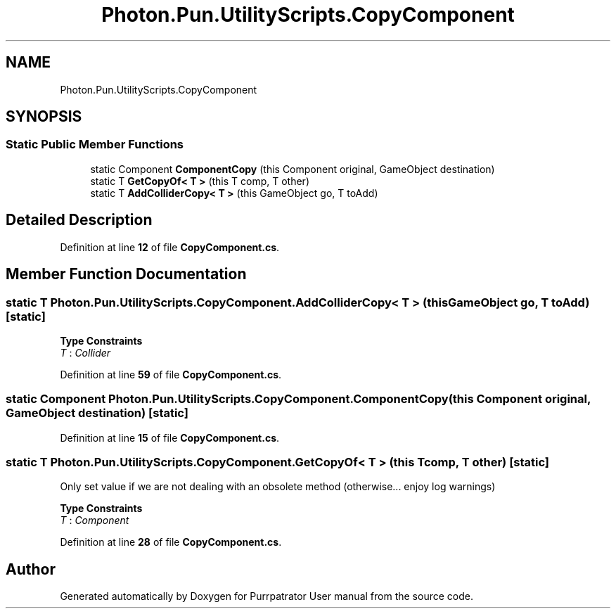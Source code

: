 .TH "Photon.Pun.UtilityScripts.CopyComponent" 3 "Mon Apr 18 2022" "Purrpatrator User manual" \" -*- nroff -*-
.ad l
.nh
.SH NAME
Photon.Pun.UtilityScripts.CopyComponent
.SH SYNOPSIS
.br
.PP
.SS "Static Public Member Functions"

.in +1c
.ti -1c
.RI "static Component \fBComponentCopy\fP (this Component original, GameObject destination)"
.br
.ti -1c
.RI "static T \fBGetCopyOf< T >\fP (this T comp, T other)"
.br
.ti -1c
.RI "static T \fBAddColliderCopy< T >\fP (this GameObject go, T toAdd)"
.br
.in -1c
.SH "Detailed Description"
.PP 
Definition at line \fB12\fP of file \fBCopyComponent\&.cs\fP\&.
.SH "Member Function Documentation"
.PP 
.SS "static T Photon\&.Pun\&.UtilityScripts\&.CopyComponent\&.AddColliderCopy< T > (this GameObject go, T toAdd)\fC [static]\fP"

.PP
\fBType Constraints\fP
.TP
\fIT\fP : \fICollider\fP
.PP
Definition at line \fB59\fP of file \fBCopyComponent\&.cs\fP\&.
.SS "static Component Photon\&.Pun\&.UtilityScripts\&.CopyComponent\&.ComponentCopy (this Component original, GameObject destination)\fC [static]\fP"

.PP
Definition at line \fB15\fP of file \fBCopyComponent\&.cs\fP\&.
.SS "static T Photon\&.Pun\&.UtilityScripts\&.CopyComponent\&.GetCopyOf< T > (this T comp, T other)\fC [static]\fP"
Only set value if we are not dealing with an obsolete method (otherwise\&.\&.\&. enjoy log warnings)
.PP
\fBType Constraints\fP
.TP
\fIT\fP : \fIComponent\fP
.PP
Definition at line \fB28\fP of file \fBCopyComponent\&.cs\fP\&.

.SH "Author"
.PP 
Generated automatically by Doxygen for Purrpatrator User manual from the source code\&.
